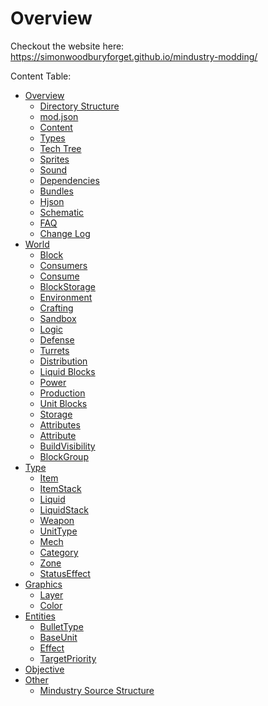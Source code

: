 
* Overview

Checkout the website here: https://simonwoodburyforget.github.io/mindustry-modding/

Content Table:


  * [[https://simonwoodburyforget.github.io/mindustry-modding/#Overview][Overview]]
    * [[https://simonwoodburyforget.github.io/mindustry-modding/#Directory-Structure][Directory Structure]]
    * [[https://simonwoodburyforget.github.io/mindustry-modding/#modjson][mod.json]]
    * [[https://simonwoodburyforget.github.io/mindustry-modding/#Content][Content]]
    * [[https://simonwoodburyforget.github.io/mindustry-modding/#Types][Types]]
    * [[https://simonwoodburyforget.github.io/mindustry-modding/#Tech-Tree][Tech Tree]]
    * [[https://simonwoodburyforget.github.io/mindustry-modding/#Sprites][Sprites]]
    * [[https://simonwoodburyforget.github.io/mindustry-modding/#Sound][Sound]]
    * [[https://simonwoodburyforget.github.io/mindustry-modding/#Dependencies][Dependencies]]
    * [[https://simonwoodburyforget.github.io/mindustry-modding/#Bundles][Bundles]]
    * [[https://simonwoodburyforget.github.io/mindustry-modding/#Hjson][Hjson]]
    * [[https://simonwoodburyforget.github.io/mindustry-modding/#Schematic][Schematic]]
    * [[https://simonwoodburyforget.github.io/mindustry-modding/#FAQ][FAQ]]
    * [[https://simonwoodburyforget.github.io/mindustry-modding/#Change-Log][Change Log]]
  * [[https://simonwoodburyforget.github.io/mindustry-modding/#World][World]]
    * [[https://simonwoodburyforget.github.io/mindustry-modding/#Block][Block]]
    * [[https://simonwoodburyforget.github.io/mindustry-modding/#Consumers][Consumers]]
    * [[https://simonwoodburyforget.github.io/mindustry-modding/#Consume][Consume]]
    * [[https://simonwoodburyforget.github.io/mindustry-modding/#BlockStorage][BlockStorage]]
    * [[https://simonwoodburyforget.github.io/mindustry-modding/#Environment][Environment]]
    * [[https://simonwoodburyforget.github.io/mindustry-modding/#Crafting][Crafting]]
    * [[https://simonwoodburyforget.github.io/mindustry-modding/#Sandbox][Sandbox]]
    * [[https://simonwoodburyforget.github.io/mindustry-modding/#Logic][Logic]]
    * [[https://simonwoodburyforget.github.io/mindustry-modding/#Defense][Defense]]
    * [[https://simonwoodburyforget.github.io/mindustry-modding/#Turrets][Turrets]]
    * [[https://simonwoodburyforget.github.io/mindustry-modding/#Distribution][Distribution]]
    * [[https://simonwoodburyforget.github.io/mindustry-modding/#Liquid-Blocks][Liquid Blocks]]
    * [[https://simonwoodburyforget.github.io/mindustry-modding/#Power][Power]]
    * [[https://simonwoodburyforget.github.io/mindustry-modding/#Production][Production]]
    * [[https://simonwoodburyforget.github.io/mindustry-modding/#Unit-Blocks][Unit Blocks]]
    * [[https://simonwoodburyforget.github.io/mindustry-modding/#Storage][Storage]]
    * [[https://simonwoodburyforget.github.io/mindustry-modding/#Attributes][Attributes]]
    * [[https://simonwoodburyforget.github.io/mindustry-modding/#Attribute][Attribute]]
    * [[https://simonwoodburyforget.github.io/mindustry-modding/#BuildVisibility][BuildVisibility]]
    * [[https://simonwoodburyforget.github.io/mindustry-modding/#BlockGroup][BlockGroup]]
  * [[https://simonwoodburyforget.github.io/mindustry-modding/#Type][Type]]
    * [[https://simonwoodburyforget.github.io/mindustry-modding/#Item][Item]]
    * [[https://simonwoodburyforget.github.io/mindustry-modding/#ItemStack][ItemStack]]
    * [[https://simonwoodburyforget.github.io/mindustry-modding/#Liquid][Liquid]]
    * [[https://simonwoodburyforget.github.io/mindustry-modding/#LiquidStack][LiquidStack]]
    * [[https://simonwoodburyforget.github.io/mindustry-modding/#Weapon][Weapon]]
    * [[https://simonwoodburyforget.github.io/mindustry-modding/#UnitType][UnitType]]
    * [[https://simonwoodburyforget.github.io/mindustry-modding/#Mech][Mech]]
    * [[https://simonwoodburyforget.github.io/mindustry-modding/#Category][Category]]
    * [[https://simonwoodburyforget.github.io/mindustry-modding/#Zone][Zone]]
    * [[https://simonwoodburyforget.github.io/mindustry-modding/#StatusEffect][StatusEffect]]
  * [[https://simonwoodburyforget.github.io/mindustry-modding/#Graphics][Graphics]]
    * [[https://simonwoodburyforget.github.io/mindustry-modding/#Layer][Layer]]
    * [[https://simonwoodburyforget.github.io/mindustry-modding/#Color][Color]]
  * [[https://simonwoodburyforget.github.io/mindustry-modding/#Entities][Entities]]
    * [[https://simonwoodburyforget.github.io/mindustry-modding/#BulletType][BulletType]]
    * [[https://simonwoodburyforget.github.io/mindustry-modding/#BaseUnit][BaseUnit]]
    * [[https://simonwoodburyforget.github.io/mindustry-modding/#Effect][Effect]]
    * [[https://simonwoodburyforget.github.io/mindustry-modding/#TargetPriority][TargetPriority]]
  * [[https://simonwoodburyforget.github.io/mindustry-modding/#Objective][Objective]]
  * [[https://simonwoodburyforget.github.io/mindustry-modding/#Other][Other]]
    * [[https://simonwoodburyforget.github.io/mindustry-modding/#Mindustry-Source-Structure][Mindustry Source Structure]]

